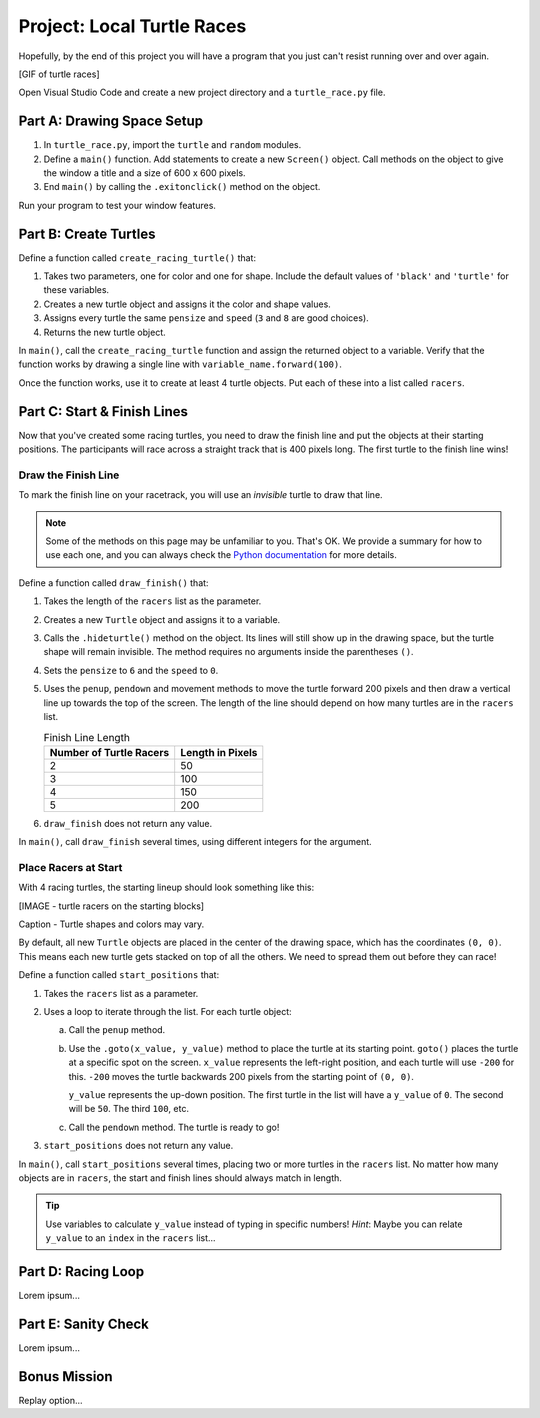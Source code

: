 Project: Local Turtle Races
===========================

Hopefully, by the end of this project you will have a program that you just
can't resist running over and over again.

[GIF of turtle races]

Open Visual Studio Code and create a new project directory and a
``turtle_race.py`` file.

Part A: Drawing Space Setup
---------------------------

#. In ``turtle_race.py``, import the ``turtle`` and ``random`` modules.
#. Define a ``main()`` function. Add statements to create a new ``Screen()``
   object. Call methods on the object to give the window a title and a size of
   600 x 600 pixels.
#. End ``main()`` by calling the ``.exitonclick()`` method on the object.

Run your program to test your window features.

Part B: Create Turtles
----------------------

Define a function called ``create_racing_turtle()`` that:

#. Takes two parameters, one for color and one for shape. Include the default
   values of ``'black'`` and ``'turtle'`` for these variables.
#. Creates a new turtle object and assigns it the color and shape values.
#. Assigns every turtle the same ``pensize`` and ``speed`` (``3`` and ``8`` are
   good choices).
#. Returns the new turtle object.

In ``main()``, call the ``create_racing_turtle`` function and assign the
returned object to a variable. Verify that the function works by drawing a
single line with ``variable_name.forward(100)``.

Once the function works, use it to create at least 4 turtle objects. Put each
of these into a list called ``racers``.

Part C: Start & Finish Lines
----------------------------

Now that you've created some racing turtles, you need to draw the finish line
and put the objects at their starting positions. The participants will race
across a straight track that is 400 pixels long. The first turtle to the finish
line wins!

Draw the Finish Line
^^^^^^^^^^^^^^^^^^^^

To mark the finish line on your racetrack, you will use an *invisible* turtle
to draw that line.

.. admonition:: Note

   Some of the methods on this page may be unfamiliar to you. That's OK. We
   provide a summary for how to use each one, and you can always check the
   `Python documentation <https://docs.python.org/3/library/turtle.html>`__ for
   more details.

Define a function called ``draw_finish()`` that:

#. Takes the length of the ``racers`` list as the parameter.
#. Creates a new ``Turtle`` object and assigns it to a variable.
#. Calls the ``.hideturtle()`` method on the object. Its lines will still show
   up in the drawing space, but the turtle shape will remain invisible. The
   method requires no arguments inside the parentheses ``()``.
#. Sets the ``pensize`` to ``6`` and the ``speed`` to ``0``.
#. Uses the ``penup``, ``pendown`` and movement methods to move the turtle
   forward 200 pixels and then draw a vertical line up towards the top of the
   screen. The length of the line should depend on how many turtles are in the
   ``racers`` list.

   .. list-table:: Finish Line Length
      :widths: auto
      :header-rows: 1

      * - Number of Turtle Racers
        - Length in Pixels
      * - 2
        - 50
      * - 3
        - 100
      * - 4
        - 150
      * - 5
        - 200

#. ``draw_finish`` does not return any value.

In ``main()``, call ``draw_finish`` several times, using different integers for
the argument.

Place Racers at Start
^^^^^^^^^^^^^^^^^^^^^

With 4 racing turtles, the starting lineup should look something like this:

[IMAGE - turtle racers on the starting blocks]

Caption - Turtle shapes and colors may vary.

By default, all new ``Turtle`` objects are placed in the center of the drawing
space, which has the coordinates ``(0, 0)``. This means each new turtle gets
stacked on top of all the others. We need to spread them out before they can
race!

Define a function called ``start_positions`` that:

#. Takes the ``racers`` list as a parameter.
#. Uses a loop to iterate through the list. For each turtle object:

   a. Call the ``penup`` method.
   b. Use the ``.goto(x_value, y_value)`` method to place the turtle at its
      starting point. ``goto()`` places the turtle at a specific spot on the
      screen. ``x_value`` represents the left-right position, and each turtle
      will use ``-200`` for this. ``-200`` moves the turtle backwards 200
      pixels from the starting point of ``(0, 0)``.
      
      ``y_value`` represents the up-down position. The first turtle in the list
      will have a ``y_value`` of ``0``. The second will be ``50``. The third
      ``100``, etc.
   c. Call the ``pendown`` method. The turtle is ready to go!

#. ``start_positions`` does not return any value.

In ``main()``, call ``start_positions`` several times, placing two or more
turtles in the ``racers`` list. No matter how many objects are in ``racers``,
the start and finish lines should always match in length.

.. admonition:: Tip

   Use variables to calculate ``y_value`` instead of typing in specific
   numbers! *Hint*: Maybe you can relate ``y_value`` to an ``index`` in the
   ``racers`` list... 

Part D: Racing Loop
-------------------

Lorem ipsum...

Part E: Sanity Check
--------------------

Lorem ipsum...

Bonus Mission
-------------

Replay option...
